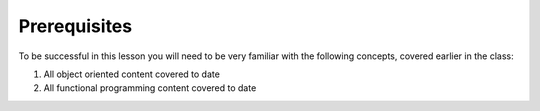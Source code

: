 #############
Prerequisites
#############

To be successful in this lesson you will need to be very familiar with the
following concepts, covered earlier in the class:

1. All object oriented content covered to date
2. All functional programming content covered to date
